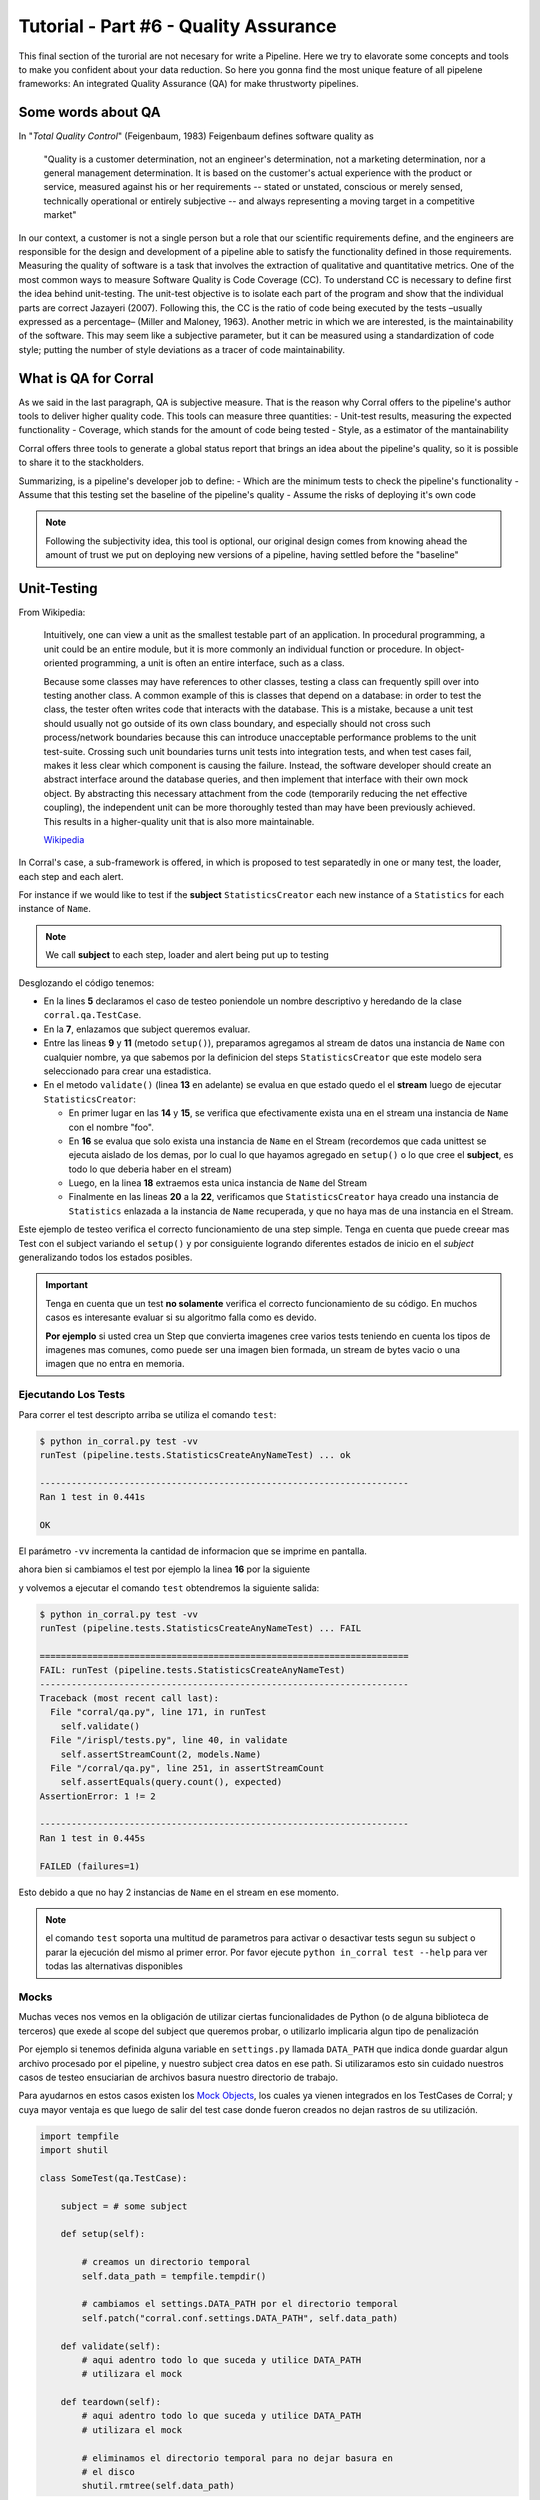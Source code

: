 Tutorial - Part #6 - Quality Assurance
======================================

This final section of the turorial are not necesary for write a Pipeline. Here
we try to elavorate some concepts and tools to make you confident about your
data reduction. So here you gonna find the most unique feature of all
pipelene frameworks: An integrated Quality Assurance (QA) for make thrustworty
pipelines.


Some words about QA
-------------------

In "*Total Quality Control*" (Feigenbaum, 1983) Feigenbaum
defines software quality as

.. pull-quote::

  "Quality is a customer determination, not an engineer's determination,
  not a marketing determination, nor a general management determination.
  It is based on the customer's actual experience with the product or service,
  measured against his or her requirements --
  stated or unstated, conscious or merely sensed, technically operational or
  entirely subjective --
  and always representing a moving target in a competitive market"

In our context, a customer is not a single person but a role that
our scientific requirements define, and the engineers are responsible
for the design and development of a pipeline able to satisfy
the functionality defined in those requirements. Measuring the
quality of software is a task that involves the extraction of qualitative
and quantitative metrics. One of the most common ways
to measure Software Quality is Code Coverage (CC). To understand
CC is necessary to define first the idea behind unit-testing.
The unit-test objective is to isolate each part of the program and
show that the individual parts are correct Jazayeri (2007). Following
this, the CC is the ratio of code being executed by the
tests –usually expressed as a percentage– (Miller and Maloney,
1963). Another metric in which we are interested, is the maintainability
of the software. This may seem like a subjective parameter,
but it can be measured using a standardization of code
style; putting the number of style deviations as a tracer of code
maintainability.


What is QA for Corral
---------------------

As we said in the last paragraph, QA is subjective measure.
That is the reason why Corral offers to the pipeline's author tools
to deliver higher quality code. This tools can measure three 
quantities: 
- Unit-test results, measuring the expected functionality
- Coverage, which stands for the amount of code being tested
- Style, as a estimator of the mantainability

Corral offers three tools to generate a global status report 
that brings an idea about the pipeline's quality, so it is possible
to share it to the stackholders.

Summarizing, is a pipeline's developer job to define:
- Which are the minimum tests to check the pipeline's functionality
- Assume that this testing set the baseline of the pipeline's quality
- Assume the risks of deploying it's own code

.. note::
    Following the subjectivity idea, this tool is optional, 
    our original design comes from knowing ahead the amount
    of trust we put on deploying new versions of a pipeline, 
    having settled before the "baseline"


Unit-Testing
------------

From Wikipedia:

.. pull-quote::

    Intuitively, one can view a unit as the smallest testable part of an
    application. In procedural programming, a unit could be an entire module,
    but it is more commonly an individual function or procedure.
    In object-oriented programming, a unit is often an entire interface,
    such as a class.

    Because some classes may have references to other classes, testing a class
    can frequently spill over into testing another class. A common example of
    this is classes that depend on a database: in order to test the class, the
    tester often writes code that interacts with the database. This is a
    mistake, because a unit test should usually not go outside of its own
    class boundary, and especially should not cross such process/network
    boundaries because this can introduce unacceptable performance problems
    to the unit test-suite. Crossing such unit boundaries turns unit tests
    into integration tests, and when test cases fail, makes it less clear
    which component is causing the failure. Instead, the software developer
    should create an abstract interface around the database queries, and then
    implement that interface with their own mock object. By abstracting this
    necessary attachment from the code (temporarily reducing the net effective
    coupling), the independent unit can be more thoroughly tested than may
    have been previously achieved. This results in a higher-quality unit that
    is also more maintainable.

    `Wikipedia <https://en.wikipedia.org/wiki/Unit_testing>`_


In Corral's case, a sub-framework is offered, in which is proposed to
test separatedly in one or many test, the loader, each step and each alert.

For instance if we would like to test if the **subject** ``StatisticsCreator``
each new instance of a ``Statistics`` for each instance of ``Name``.

.. note::
    We call **subject** to each step, loader and alert being put up to testing

 
.. code-block:: python
    :linenos:

    from corral import qa

    from . import models, steps

    class StatisticsCreateAnyNameTest(qa.TestCase):

        subject = steps.StatisticsCreator

        def setup(self):
            name = models.Name(name="foo")
            self.save(name)

        def validate(self):
            self.assertStreamHas(
                models.Name, models.Name.name=="foo")
            self.assertStreamCount(1, models.Name)

            name = self.session.query(models.Name).first()

            self.assertStreamHas(
                models.Statistics, models.Statistics.name_id==name.id)
            self.assertStreamCount(1, models.Statistics)


Desglozando el código tenemos:

-   En la lines **5** declaramos el caso de testeo poniendole un nombre
    descriptivo y heredando de la clase ``corral.qa.TestCase``.
-   En la **7**, enlazamos que subject queremos evaluar.
-   Entre las lineas **9** y **11** (metodo ``setup()``), preparamos agregamos al
    stream de datos una instancia de ``Name`` con cualquier nombre, ya que
    sabemos por la definicion del steps ``StatisticsCreator`` que este modelo
    sera seleccionado para crear una estadistica.
-   En el metodo ``validate()`` (linea **13** en adelante) se evalua en que
    estado quedo el el **stream** luego de ejecutar ``StatisticsCreator``:

    -   En primer lugar en las **14** y **15**, se verifica que efectivamente
        exista una en el stream una instancia de ``Name`` con el nombre "foo".
    -   En **16** se evalua que solo exista una instancia de ``Name`` en el
        Stream (recordemos que cada unittest se ejecuta aislado de los demas,
        por lo cual lo que hayamos agregado en ``setup()`` o
        lo que cree el **subject**, es todo lo que deberia haber en el stream)
    -   Luego, en la linea **18** extraemos esta unica instancia
        de ``Name`` del Stream
    -   Finalmente en las lineas **20** a la **22**, verificamos que
        ``StatisticsCreator`` haya creado una instancia de ``Statistics``
        enlazada a la instancia de ``Name`` recuperada, y que no haya mas
        de una instancia en el Stream.

Este ejemplo de testeo verifica el correcto funcionamiento de una step simple.
Tenga en cuenta que puede creear mas Test con el subject variando el
``setup()`` y por consiguiente logrando diferentes estados de inicio en el
*subject* generalizando todos los estados posibles.

.. important::

    Tenga en cuenta que un test **no solamente** verifica el correcto
    funcionamiento de su código. En muchos casos es interesante evaluar
    si su algoritmo falla como es devido.

    **Por ejemplo** si usted crea un Step que convierta imagenes
    cree varios tests teniendo en cuenta los tipos de imagenes mas comunes, como
    puede ser una imagen bien formada, un stream de bytes vacio o una imagen que
    no entra en memoria.

Ejecutando Los Tests
^^^^^^^^^^^^^^^^^^^^

Para correr el test descripto arriba se utiliza el comando ``test``:

.. code-block:: bash

    $ python in_corral.py test -vv
    runTest (pipeline.tests.StatisticsCreateAnyNameTest) ... ok

    ----------------------------------------------------------------------
    Ran 1 test in 0.441s

    OK

El parámetro ``-vv`` incrementa la cantidad de informacion que se imprime en
pantalla.

ahora bien si cambiamos el test por ejemplo la linea **16** por la siguiente

.. code-block:: python
    :linenos:
    :emphasize-lines: 16

    from corral import qa

    from . import models, steps

    class StatisticsCreateAnyNameTest(qa.TestCase):

        subject = steps.StatisticsCreator

        def setup(self):
            name = models.Name(name="foo")
            self.save(name)

        def validate(self):
            self.assertStreamHas(
                models.Name, models.Name.name=="foo")
            self.assertStreamCount(2, models.Name)

            name = self.session.query(models.Name).first()

            self.assertStreamHas(
                models.Statistics, models.Statistics.name_id==name.id)
            self.assertStreamCount(1, models.Statistics)


y volvemos a ejecutar el comando ``test`` obtendremos la siguiente salida:

.. code-block:: bash

    $ python in_corral.py test -vv
    runTest (pipeline.tests.StatisticsCreateAnyNameTest) ... FAIL

    ======================================================================
    FAIL: runTest (pipeline.tests.StatisticsCreateAnyNameTest)
    ----------------------------------------------------------------------
    Traceback (most recent call last):
      File "corral/qa.py", line 171, in runTest
        self.validate()
      File "/irispl/tests.py", line 40, in validate
        self.assertStreamCount(2, models.Name)
      File "/corral/qa.py", line 251, in assertStreamCount
        self.assertEquals(query.count(), expected)
    AssertionError: 1 != 2

    ----------------------------------------------------------------------
    Ran 1 test in 0.445s

    FAILED (failures=1)

Esto debido a que no hay 2 instancias de ``Name`` en el stream en ese momento.


.. note::

    el comando ``test`` soporta una multitud de parametros para activar
    o desactivar tests segun su subject o parar la ejecución del mismo
    al primer error. Por favor ejecute ``python in_corral test --help``
    para ver todas las alternativas disponibles


Mocks
^^^^^

Muchas veces nos vemos en la obligación de utilizar ciertas funcionalidades de
Python (o de alguna biblioteca de terceros) que exede al scope del subject
que queremos probar, o utilizarlo implicaria algun tipo de penalización

Por ejemplo si tenemos definida alguna variable en ``settings.py`` llamada
``DATA_PATH`` que indica donde guardar algun archivo procesado por el pipeline,
y nuestro subject crea datos en ese path. Si utilizaramos esto sin cuidado
nuestros casos de testeo ensuciarian de archivos basura nuestro directorio de
trabajo.

Para ayudarnos en estos casos existen los
`Mock Objects <https://en.wikipedia.org/wiki/Mock_object>`_, los cuales
ya vienen integrados en los TestCases de Corral; y cuya mayor ventaja es
que luego de salir del test case donde fueron creados no dejan rastros de
su utilización.



.. code-block:: python

    import tempfile
    import shutil

    class SomeTest(qa.TestCase):

        subject = # some subject

        def setup(self):

            # creamos un directorio temporal
            self.data_path = tempfile.tempdir()

            # cambiamos el settings.DATA_PATH por el directorio temporal
            self.patch("corral.conf.settings.DATA_PATH", self.data_path)

        def validate(self):
            # aqui adentro todo lo que suceda y utilice DATA_PATH
            # utilizara el mock

        def teardown(self):
            # aqui adentro todo lo que suceda y utilice DATA_PATH
            # utilizara el mock

            # eliminamos el directorio temporal para no dejar basura en
            # el disco
            shutil.rmtree(self.data_path)


El metodo ``teardown()`` no necesita encargarse de restaurar ``DATA_PATH`` a
su valor original, solamente se usa (en este caso) para liberar espacio
en disco que solo se utiliza durante el test.

.. note::

    Los mocks de corral implementan gran parte de la funcionalidad de los mocks
    de python, principalmente:

    -   ``patch``
    -   ``patch.object``
    -   ``patch.dict``
    -   ``patch.multiple``

    Para mas información sobre como utilizar los mocks por favor dirijase a
    https://docs.python.org/3/library/unittest.mock.html


Corral  Unit-Test Life cycle
^^^^^^^^^^^^^^^^^^^^^^^^^^^^

Cada unit test se ejecuta de manera aislada, para garantizar esto corral
ejecuta los siguientes pasos para **CADA** caso de prueba.

1.  Se recolectan todos los clases que heredan de ``corral.qa.TestCase`` en el
    modulo ``tests.py``
2.  Para cada *TestCase* se ejecuta:

        #.  Se crea una base de datos de testeo para contener el Stream.
        #.  Se crean todas los modelos en el Stream.
        #.  Se crea una ``session`` para interactuar con la DB y se la asigna al
            caso de testeo.
        #.  Se ejecuta el metodo ``setup()`` del caso de testeo.
        #.  Se confirman los cambios en la base de datos y se cierra la session.
        #.  Se ejecuta el ``subject`` con su propia ``session``.
        #.  Se crea una nueva ``session`` y se la asigna al caso de testeo.
        #.  Se ejecuta el metodo ``validate()`` y se cierra la ``session``.
        #.  Se crea una nueva ``session`` y se la asigna al caso de testeo.
        #.  Se ejecuta el metodo ``teardown()`` del caso de testeo (Este método es
            opcional y puede usarse por ejemplo para eliminar archivos creados
            sin sentido)
        #.  Se destruye la base de datos y se eliminan todos los mocks que puedan
            haberse creado.

3.  Se recupera los resultados de todos los tests ejecutados.

.. important::

    El hecho de que se creen **4** ``session`` distintas para interatuar con las bases
    de datos, garantiza que toda la comunicacón dentro del caso de testeo se haga
    justamente a traves del stream y no a travez de algun objeto mantenido en
    memoria por Python.

.. note::

    La base de datos de testeo es po por defecto es un SQLite_ en memoria
    (``"sqlite:///:memory:"``),  pero puede configurarse en la variable.
    ``TEST_CONNECTION`` en el módulo ``settings.py``


Code-Coverage
-------------

Los unittest, son una tecnica sencilla para evaluar el correcto funcionamiento
del pipeline. Mientras que el Code-Coverage (CC) es una forma de medir la
calidad de los test en funcion de cuanto codigo ejecutan del pipeline.

.. important::

    **Que tan importante es el Code-coverage?**

    El CC es una medida muy importante en calidad, al punto de que ha sido incluida
    en:

    -   The guidelines by which avionics gear is certified by the
        `Federal Aviation Administration <https://en.wikipedia.org/wiki/Federal_Aviation_Administration>`_
        is documented in `DO-178B <https://en.wikipedia.org/wiki/DO-178B>`_
        and `DO-178C <https://en.wikipedia.org/wiki/DO-178C>`_.

    -   is a requirement in part 6 of the automotive safety standard
        `ISO 26262 <https://en.wikipedia.org/wiki/ISO_26262>`_
        Road Vehicles - Functional Safety.

En Corral el CC se presenta como un porcentaje de ejecucion de lineas de codigo
sobre el total de lineas escritas en el pipeline (incluido los propios tests)

Corral gestiona sola la ejecucion del coverage en la herramienta de reporte
descrita mas adelante.


Code Style
----------

The programming style (CS) is a set of rules or guidelines used when writing the
source code for a computer program.

Python favorece la legibilidad del codigo como una de sus filofias de diseño
establecida en el `PEP20 <https://www.python.org/dev/peps/pep-0020/>`_.
El estilo a seguir que establece que
es bello (otra de sus filosofias) y que es legible se presenta en el
`PEP8 <https://www.python.org/dev/peps/pep-0008/>`_

CS it is often claimed that following a particular programming style will help
programmers to read and understand source code conforming to the style, and
help to avoid introducing errors.

In some ways CS is some kine of
`Maintainability <https://en.wikipedia.org/wiki/Software_maintenance>`_

As in coverage CS is managed by Corral integrating the
`Flake 8 Tool <http://flake8.pycqa.org/en/latest/>`_ and is informed inside
the result of the reporting tool


Reporting
---------

Como pude apreciarse Corral puede  solo escribiendo Unit-Testing.

Corral inspecciona el codigo, la documentación y el testing para
inferir una vision global de la calidad y arquitectura del pipeline.

Para acceder a esta información podemos utilizar 3 comandos

1. ``create-doc``
^^^^^^^^^^^^^^^^^

This command generates a Markdown version
of an automatic manual for the pipeline, about Models,
Loader, Steps, Alerts, and command line interface utilities,
using the docstrings from the code itself.

Si se utiliza el parámetro ``-o`` se puede redirecionar la salida
de la documentacion a un archivo. Si lo hacemos corral sugerira renderizar
su informacion a 3 formatos de ejemplo (HTML_, LaTeX_ y PDF_) utilizando
la herramienta Pandoc_ (usted es responsable de instalar Pandoc).

Ejemplo:

.. code-block:: bash

    $ python in_corral.py create-doc -o doc.md
    Your documentaton file 'doc.md' was created.

    To convert your documentation to more suitable formats we sugest Pandoc
    (http://pandoc.org/). Example:

     $ pandoc doc.md -o doc.html # HTML
     $ pandoc doc.md -o doc.tex  # LaTeX
     $ pandoc doc.md -o doc.pdf  # PDF via LaTeX

Puede ver ejemplos de estas salidass en
aqui: https://github.com/toros-astro/corral/tree/master/docs/doc_output_examples


2. ``create-models-diagram``
^^^^^^^^^^^^^^^^^^^^^^^^^^^^

This creates a `Class Diagram`_ in `Graphviz dot`_ format.

Si se utiliza el parámetro ``-o`` se puede redirecionar la salida
de la documentacion a un archivo. Si lo hacemos corral sugerira renderizar
su informacion a a PNG_ utilizando Graphviz
(usted es responsable de su intalación)


.. code-block:: bash

    $ python in_corral.py create-models-diagram -o models.dot
    Your graph file 'models.dot' was created.

    Render graph by graphviz:
     $ dot -Tpng models.dot > models.png

    More Help: http://www.graphviz.org/

Ejemplos de la salida en dot_ y PNG_ pueden verse
aqui: https://github.com/toros-astro/corral/tree/master/docs/models_output_examples


3. qareport
^^^^^^^^^^^

Runs every test and Code Coverage evaluation,
and uses this to create a Markdown document detailing
the particular results of each testing stage, and finally calculates
the QAI index outcome.

Si se utiliza el parámetro ``-o`` se puede redirecionar la salida
de la documentacion a un archivo. Si lo hacemos corral sugerira renderizar
su informacion a 3 formatos de ejemplo (HTML_, LaTeX_ y PDF_) utilizando
la herramienta Pandoc_ (usted es responsable de instalar Pandoc).

.. code-block:: bash

    $ python in_corral.py qareport -o report.md
    [INFO] Running Test, Coverage and Style Check. Please Wait...
    Your documentaton file 'report.md' was created.

    To convert your documentation to more suitable formats we sugest Pandoc (http://pandoc.org/). Example:
     $ pandoc report.md -o report.html # HTML
     $ pandoc report.md -o report.tex  # LaTeX
     $ pandoc report.md -o report.pdf  # PDF via LaTeX

Puede ver ejemplos de estas salidas en
aqui: https://github.com/toros-astro/corral/tree/master/docs/qareport_output_examples


Notes about QAI (Quality Assurance Index)
-----------------------------------------

We recognize the need of a value to quantify the pipeline
software quality. For example, using different estimators for
the stability and maintainability of the code, we arrived to the
following Quality Index **includes in the QA Report**:

.. math::

    QAI = 2 \times \frac{TP \times \frac{T}{PN} \times COV}{1+exp(\frac{MSE}{\tau \times PFN})}

The number of test passes and failures are the unit-testing results,
that provide a reproducible and upda\-table manner
to decide whether your code is working as expected or not.
The *TP* factor is a critical feature of the index, since it is discrete,
and if a single unit test fails it sets the QAI to zero, displaying that if
your own tests fail then no result is guaranteed to be reproducible.

The :math:`\frac{T}{PN}` factor is a measure of how many of the different
processing stages critical to the pipeline
are being tested (a low value on this parameter should be interpreted as a need to
write new tests for each pipeline stage).

The :math:`COV` factor shows the percentage of code that is being executed in
the sum of every unit test;
this displays the "quality of the testing" (a low value should be interpreted
as a need to write more extensive tests).

The last factor is the one involving the exponential of the :math:`\frac{MSE}{\tau}`
value. It comprises the information regarding style errors, attenuated
by a default or a user-defined tolerance :math:`\tau` times the number of
files in the project :math:`PFN`
The factor $2$ is a normalization constant, so that :math:`QAI \in [0, 1]`.

.. note::

    By default :math:`\tau = 13` (the number of style errors on a single python
    script) is empirically determined from a
    random sample of more than 4000 python scripts.

    You can change it by defining a variable on ``settings.py`` called
    ``QAI_TAU`` and asigned some number to it.

    As you can see in the graph the slope (penalization) of the QAI curve
    is lower when :math:`\tau` is bigger.

    .. image:: /_static/qais.png
        :align: center
        :scale: 50 %


Notes about QA Qualification
----------------------------

The QA Qualification (QAQ) is a quantitave scale based on QAI.
Its a single symbol asigned to some range of a QAI to
decide is your code aproves or not your expeted level
of confidence. By default the top limits of the QAQ are
the
`same system used by three different colleges in the United States <https://en.wikipedia.org/wiki/Academic_grading_in_the_United_State>`_:

- `Dutchess Community College <https://www.sunydutchess.edu/academics/academic_policies/grading_system.html>`_
- `Carleton College <http://apps.carleton.edu/handbook/academics/?policy_id=21464>`_
- `Wellesley College <http://www.wellesley.edu/registrar/grading/grading_policy>`_

Where

- If your :math:`QAI >= 0.00%`` then the :math:`QAQ = F`
- If your :math:`QAI >= 60.00%` then the :math:`QAQ = D-`
- If your :math:`QAI >= 63.00%` then the :math:`QAQ = D`
- If your :math:`QAI >= 67.00%` then the :math:`QAQ = D+`
- If your :math:`QAI >= 70.00%` then the :math:`QAQ = C-`
- If your :math:`QAI >= 73.00%` then the :math:`QAQ = C`
- If your :math:`QAI >= 77.00%` then the :math:`QAQ = C+`
- If your :math:`QAI >= 80.00%` then the :math:`QAQ = B-`
- If your :math:`QAI >= 83.00%` then the :math:`QAQ = B`
- If your :math:`QAI >= 87.00%` then the :math:`QAQ = B+`
- If your :math:`QAI >= 90.00%` then the :math:`QAQ = A-`
- If your :math:`QAI >= 93.00%` then the :math:`QAQ = A`
- If your :math:`QAI >= 95.00%` then the :math:`QAQ = A+`

This values are defined by a dictionary in the form

.. code-block:: python

    {
        0: "F",
        60: "D-",
        63: "D",
        67: "D+",
        70: "C-",
        73: "C",
        77: "C+",
        80: "B-",
        83: "B",
        87: "B+",
        90: "A-",
        93: "A",
        95: "A+"
    }

As you can see every key is the lower limit of the QAQ, you can change this
by adding the ``SCORE_CUALIFITACIONS`` variable to the ``settings.py`` of
your pipeline.

For example if you want to simple send a "**fail**" or "**pass**" message when
your pipeline QAI are below or under :math:`60%` you can add to your settings.py

.. code-block:: python

    SCORE_CUALIFICATIONS = {
        0: "FAIL",
        60: "PASS"
    }
